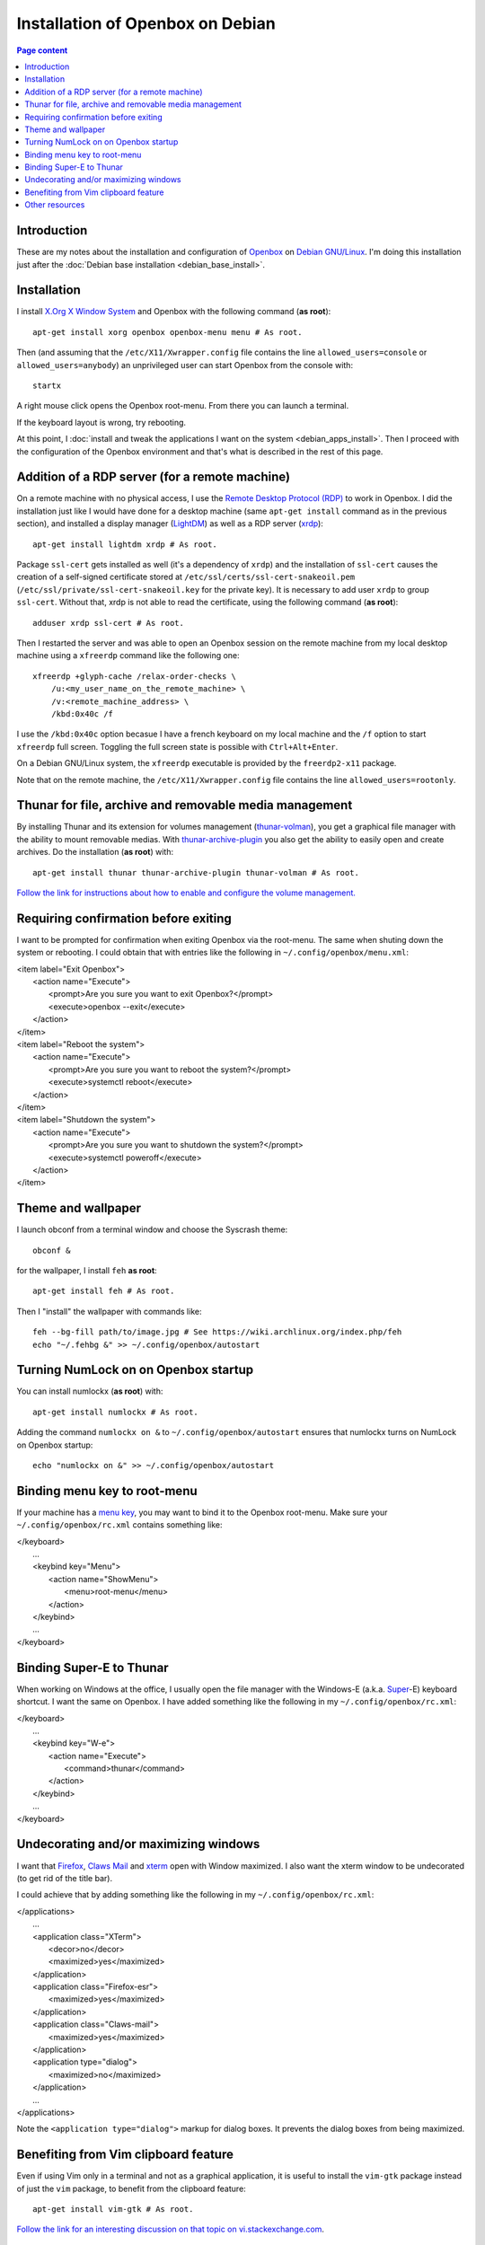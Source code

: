 Installation of Openbox on Debian
=================================

.. contents:: Page content
  :local:
  :backlinks: entry

.. highlight:: shell


Introduction
------------

These are my notes about the installation and configuration of `Openbox
<https://en.wikipedia.org/wiki/Openbox>`_ on `Debian GNU/Linux
<https://www.debian.org>`_. I'm doing this installation just after the
:doc:`Debian base installation <debian_base_install>`.


Installation
------------

.. index::
  single: Openbox
  single: X.org
  single: X Window
  single: startx
  single: /etc/X11/Xwrapper.config

I install `X.Org X Window System <https://www.x.org>`_ and Openbox with the
following command (**as root**)::

  apt-get install xorg openbox openbox-menu menu # As root.

Then (and assuming that the ``/etc/X11/Xwrapper.config`` file contains the line
``allowed_users=console`` or ``allowed_users=anybody``) an unprivileged user
can start Openbox from the console with::

  startx

A right mouse click opens the Openbox root-menu. From there you can launch a
terminal.

If the keyboard layout is wrong, try rebooting.

At this point, I :doc:`install and tweak the applications I want on the system
<debian_apps_install>`. Then I proceed with the configuration of
the Openbox environment and that's what is described in the rest of this page.


Addition of a RDP server (for a remote machine)
-----------------------------------------------

.. index::
  single: Remote Desktop Protocol (RDP)
  single: RDP
  pair: xrdp; RDP server
  pair: xfreerdp; RDP client
  single: ssl-cert
  pair: Display manager; lightdm
  single: /etc/X11/Xwrapper.config

On a remote machine with no physical access, I use the `Remote Desktop Protocol
(RDP) <https://en.wikipedia.org/wiki/Remote_Desktop_Protocol>`_ to work in
Openbox. I did the installation just like I would have done for a desktop
machine (same ``apt-get install`` command as in the previous section), and
installed a display manager (`LightDM
<https://en.wikipedia.org/wiki/LightDM>`_) as well as a RDP server (`xrdp
<http://xrdp.org>`_)::

  apt-get install lightdm xrdp # As root.

Package ``ssl-cert`` gets installed as well (it's a dependency of ``xrdp``) and
the installation of ``ssl-cert`` causes the creation of a self-signed
certificate stored at ``/etc/ssl/certs/ssl-cert-snakeoil.pem``
(``/etc/ssl/private/ssl-cert-snakeoil.key`` for the private key). It is
necessary to add user ``xrdp`` to group ``ssl-cert``. Without that, xrdp is not
able to read the certificate, using the following command (**as root**)::

  adduser xrdp ssl-cert # As root.

Then I restarted the server and was able to open an Openbox session on the
remote machine from my local desktop machine using a ``xfreerdp`` command like
the following one::

  xfreerdp +glyph-cache /relax-order-checks \
      /u:<my_user_name_on_the_remote_machine> \
      /v:<remote_machine_address> \
      /kbd:0x40c /f

I use the ``/kbd:0x40c`` option becasue I have a french keyboard on my local
machine and the ``/f`` option to start ``xfreerdp`` full screen. Toggling the
full screen state is possible with ``Ctrl+Alt+Enter``.

On a Debian GNU/Linux system, the ``xfreerdp`` executable is provided by the
``freerdp2-x11`` package.

Note that on the remote machine, the ``/etc/X11/Xwrapper.config`` file contains
the line ``allowed_users=rootonly``.


Thunar for file, archive and removable media management
-------------------------------------------------------

.. index::
  pair: Thunar; volume management
  pair: Thunar; archive management
  single: thunar-volman
  single: thunar-archive-plugin

By installing Thunar and its extension for volumes management (`thunar-volman
<https://goodies.xfce.org/projects/thunar-plugins/thunar-volman>`_), you get a
graphical file manager with the ability to mount removable medias. With
`thunar-archive-plugin
<https://goodies.xfce.org/projects/thunar-plugins/thunar-archive-plugin>`_ you
also get the ability to easily open and create archives. Do the installation
(**as root**) with::

  apt-get install thunar thunar-archive-plugin thunar-volman # As root.

`Follow the link for instructions about how to enable and configure the volume
management. <https://docs.xfce.org/xfce/thunar/using-removable-media#managing_removable_drives_and_media>`_


Requiring confirmation before exiting
-------------------------------------

.. index::
  pair: Openbox root-menu; prompting for confirmation
  single: ~/.config/openbox/menu.xml

I want to be prompted for confirmation when exiting Openbox via the root-menu.
The same when shuting down the system or rebooting. I could obtain that with
entries like the following in ``~/.config/openbox/menu.xml``:

|     <item label="Exit Openbox">
|       <action name="Execute">
|         <prompt>Are you sure you want to exit Openbox?</prompt>
|         <execute>openbox --exit</execute>
|       </action>
|     </item>
|     <item label="Reboot the system">
|       <action name="Execute">
|         <prompt>Are you sure you want to reboot the system?</prompt>
|         <execute>systemctl reboot</execute>
|       </action>
|     </item>
|     <item label="Shutdown the system">
|       <action name="Execute">
|         <prompt>Are you sure you want to shutdown the system?</prompt>
|         <execute>systemctl poweroff</execute>
|       </action>
|     </item>


Theme and wallpaper
-------------------

.. index::
  single: feh
  single: wallpaper
  pair: Openbox; theme

I launch obconf from a terminal window and choose the Syscrash theme::

  obconf &

for the wallpaper, I install ``feh`` **as root**::

  apt-get install feh # As root.

Then I "install" the wallpaper with commands like::

  feh --bg-fill path/to/image.jpg # See https://wiki.archlinux.org/index.php/feh
  echo "~/.fehbg &" >> ~/.config/openbox/autostart


Turning NumLock on on Openbox startup
-------------------------------------

.. index::
  single: numlockx
  single: NumLock
  single: ~/.config/openbox/autostart

You can install numlockx (**as root**) with::

  apt-get install numlockx # As root.

Adding the command ``numlockx on &`` to ``~/.config/openbox/autostart`` ensures
that numlockx turns on NumLock on Openbox startup::

  echo "numlockx on &" >> ~/.config/openbox/autostart


Binding menu key to root-menu
-----------------------------

.. index::
  single: menu key
  single: ~/.config/openbox/rc.xml

If your machine has a `menu key <https://en.wikipedia.org/wiki/Menu_key>`_, you
may want to bind it to the Openbox root-menu. Make sure your
``~/.config/openbox/rc.xml`` contains something like:

|   </keyboard>
|     ...
|     <keybind key="Menu">
|       <action name="ShowMenu">
|         <menu>root-menu</menu>
|       </action>
|     </keybind>
|     ...
|   </keyboard>


Binding Super-E to Thunar
-------------------------

.. index::
  single: Windows key
  single: Super key
  single: ~/.config/openbox/rc.xml

When working on Windows at the office, I usually open the file manager with the
Windows-E (a.k.a.
`Super <https://en.wikipedia.org/wiki/Super_key_(keyboard_button)>`_-E)
keyboard shortcut. I want the same on Openbox. I have added something like the
following in my ``~/.config/openbox/rc.xml``:

|   </keyboard>
|     ...
|     <keybind key="W-e">
|       <action name="Execute">
|         <command>thunar</command>
|       </action>
|     </keybind>
|     ...
|   </keyboard>


Undecorating and/or maximizing windows
--------------------------------------

.. index::
  single: xterm
  single: Firefox ESR
  single: Claws Mail
  pair: Openbox; window decoration
  pair: Openbox; window maximizing
  single: ~/.config/openbox/rc.xml

I want that `Firefox <https://www.mozilla.org/firefox>`_, `Claws Mail
<https://www.claws-mail.org>`_ and `xterm
<https://en.wikipedia.org/wiki/Xterm>`_ open with Window maximized. I also want
the xterm window to be undecorated (to get rid of the title bar).

I could achieve that by adding something like the following in my
``~/.config/openbox/rc.xml``:

|   </applications>
|     ...
|     <application class="XTerm">
|       <decor>no</decor>
|       <maximized>yes</maximized>
|     </application>
|     <application class="Firefox-esr">
|       <maximized>yes</maximized>
|     </application>
|     <application class="Claws-mail">
|       <maximized>yes</maximized>
|     </application>
|     <application type="dialog">
|       <maximized>no</maximized>
|     </application>
|     ...
|   </applications>

Note the ``<application type="dialog">`` markup for dialog boxes. It prevents
the dialog boxes from being maximized.


Benefiting from Vim clipboard feature
-------------------------------------

.. index::
  pair: Vim; clipboard
  single: vim-gtk

Even if using Vim only in a terminal and not as a graphical application, it is
useful to install the ``vim-gtk`` package instead of just the ``vim`` package,
to benefit from the clipboard feature::

  apt-get install vim-gtk # As root.

`Follow the link for an interesting discussion on that topic on
vi.stackexchange.com
<https://vi.stackexchange.com/questions/13564/why-is-vim-for-debian-compiled-without-clipboard>`_.


Other resources
---------------

* `Openbox default keyboard shortcuts <https://defkey.com/openbox-shortcuts>`_
